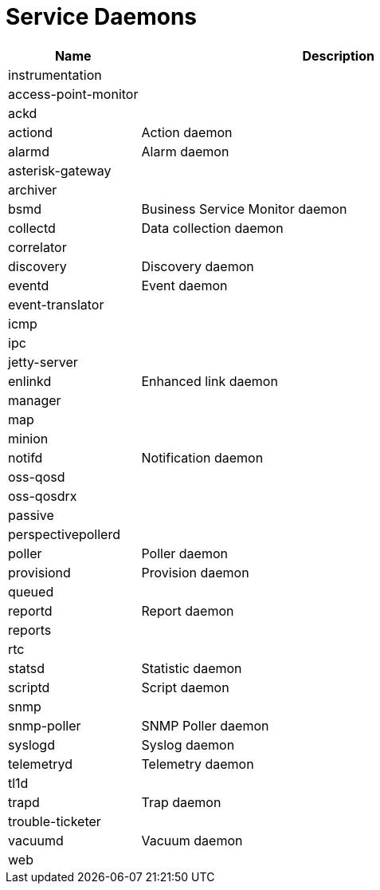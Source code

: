 [[ga-daemons]]
= Service Daemons

[options="header"]
[cols="1,3"]
|===
| Name | Description
| instrumentation |
| access-point-monitor |
| ackd |
| actiond | Action daemon
| alarmd | Alarm daemon
| asterisk-gateway |
| archiver |
| bsmd | Business Service Monitor daemon
| collectd | Data collection daemon
| correlator|
| discovery | Discovery daemon
| eventd | Event daemon
| event-translator |
| icmp |
| ipc |
| jetty-server |
| enlinkd | Enhanced link daemon
| manager |
| map |
| minion |
| notifd | Notification daemon
| oss-qosd |
| oss-qosdrx |
| passive |
| perspectivepollerd |
| poller | Poller daemon
| provisiond | Provision daemon
| queued |
| reportd | Report daemon
| reports |
| rtc |
| statsd | Statistic daemon
| scriptd | Script daemon
| snmp |
| snmp-poller | SNMP Poller daemon
| syslogd | Syslog daemon
| telemetryd | Telemetry daemon
| tl1d |
| trapd | Trap daemon
| trouble-ticketer |
| vacuumd | Vacuum daemon
| web |
|===